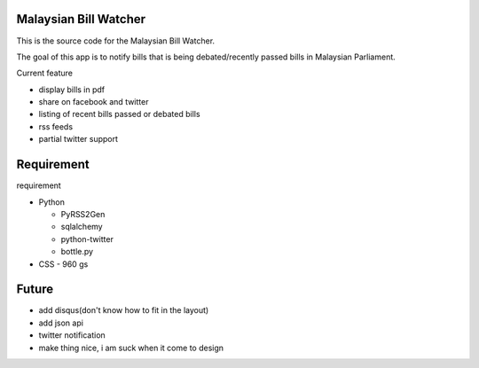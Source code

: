 Malaysian Bill Watcher
======================

This is the source code for the Malaysian Bill Watcher. 

The goal of this app is to notify bills that is being debated/recently passed bills
in Malaysian Parliament. 

Current feature

* display bills in pdf 
* share on facebook and twitter
* listing of recent bills passed or debated bills
* rss feeds
* partial twitter support

Requirement
============

requirement

* Python

  - PyRSS2Gen
  - sqlalchemy
  - python-twitter
  - bottle.py

* CSS
  - 960 gs

Future
======

* add disqus(don't know how to fit in the layout)
* add json api
* twitter notification
* make thing nice, i am suck when it come to design
